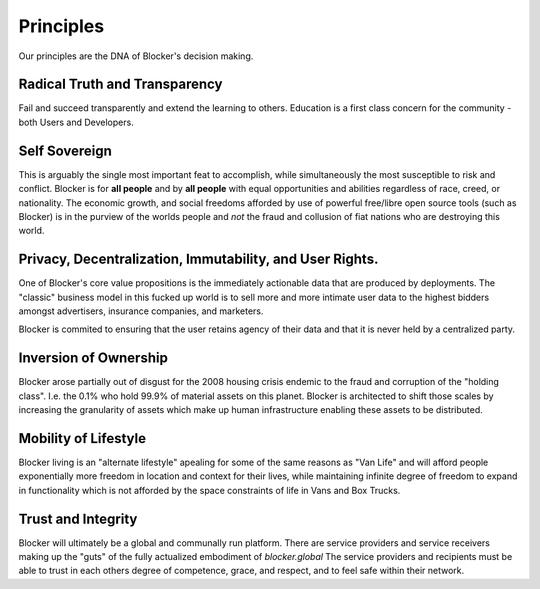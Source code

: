 **********
Principles
**********

Our principles are the DNA of Blocker's decision making.

Radical Truth and Transparency
==============================
Fail and succeed transparently and extend the learning to others.  Education is a first class concern for the community - both Users and Developers.

Self Sovereign
===============
This is arguably the single most important feat to accomplish, while simultaneously the most susceptible to risk and conflict.
Blocker is for **all people** and by **all people** with equal opportunities and abilities regardless of race, creed, or nationality.  The economic growth, and social freedoms afforded by use of powerful free/libre open source tools (such as Blocker) is in the purview of the worlds people and *not* the fraud and collusion of fiat nations who are destroying this world.

Privacy, Decentralization, Immutability, and User Rights.
=========================================================
One of Blocker's core value propositions is the immediately actionable data that are produced by deployments.  The "classic" business model in this fucked up world is to sell more and more intimate user data to the highest bidders amongst advertisers, insurance companies, and marketers.

Blocker is commited to ensuring that the user retains agency of their data and that it is never held by a centralized party.

Inversion of Ownership
======================
Blocker arose partially out of disgust for the 2008 housing crisis endemic to the fraud and corruption of the "holding class".  I.e. the 0.1% who hold 99.9% of material assets on this planet.  Blocker is architected to shift those scales by increasing the granularity of assets which make up human infrastructure enabling these assets to be distributed.

Mobility of Lifestyle
=====================
Blocker living is an "alternate lifestyle" apealing for some of the same reasons as "Van Life" and will afford people exponentially more freedom in location and context for their lives, while maintaining infinite degree of freedom to expand in functionality which is not afforded by the space constraints of life in Vans and Box Trucks.

Trust and Integrity
===================
Blocker will ultimately be a global and communally run platform.  There are service providers and service receivers making up the "guts" of the fully actualized embodiment of `blocker.global`  The service providers and recipients must be able to trust in each others degree of competence, grace, and respect, and to feel safe within their network.
